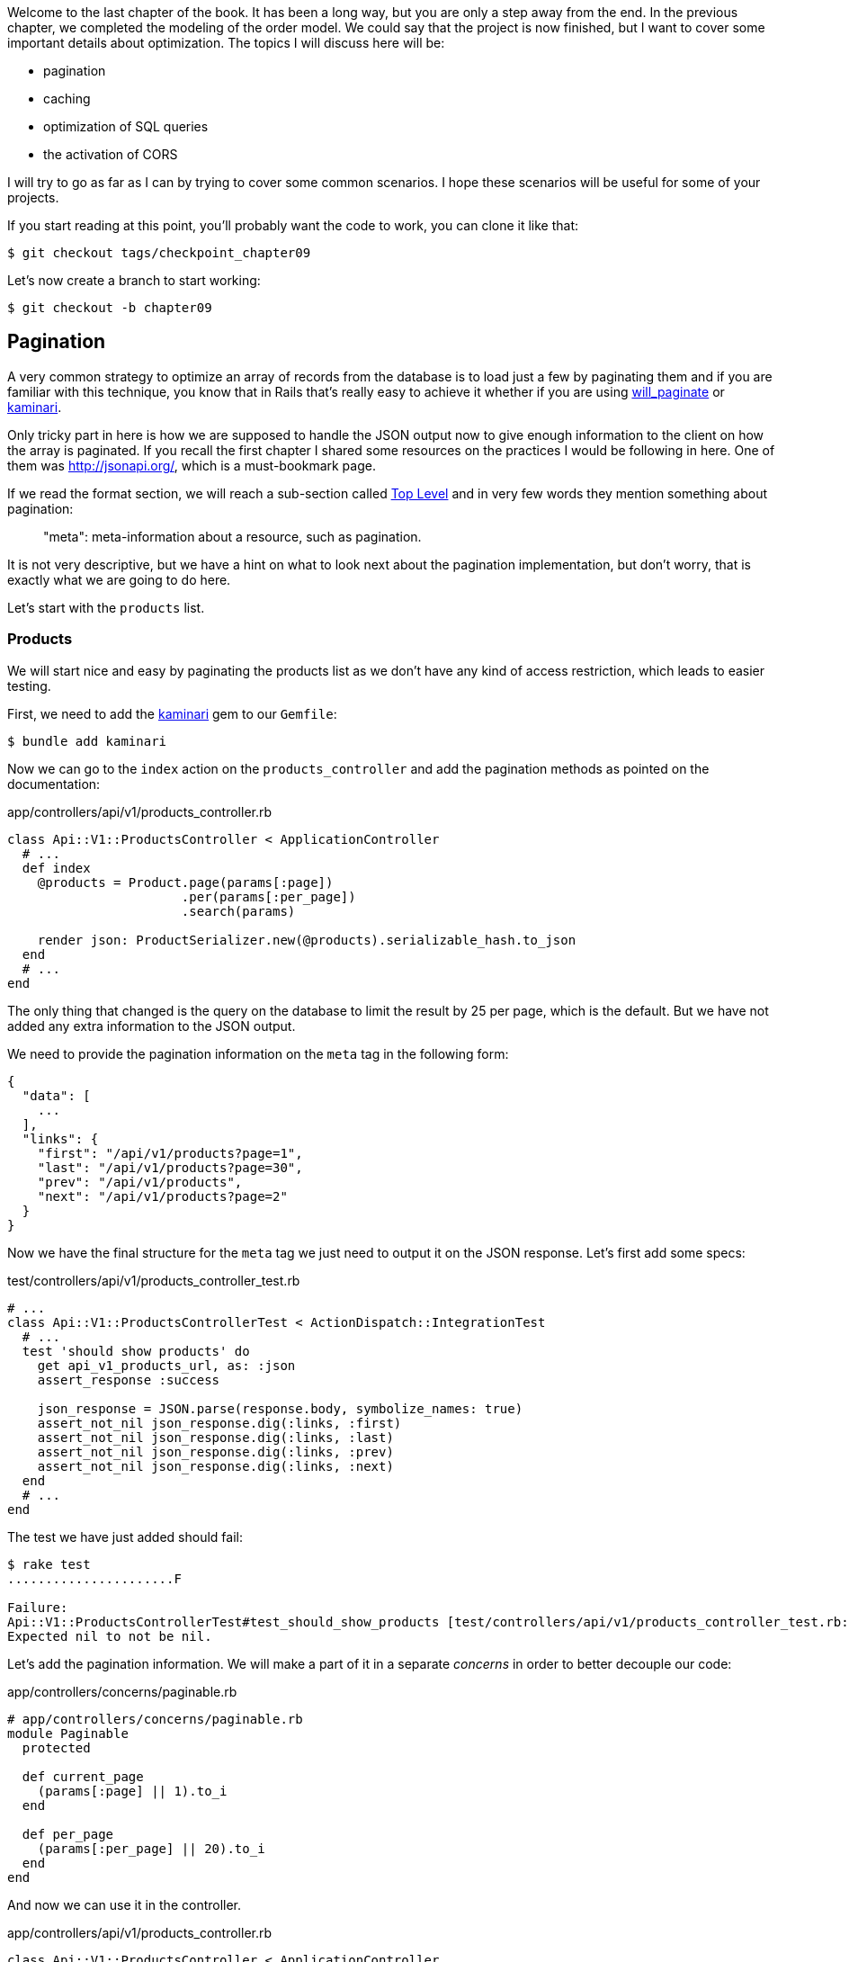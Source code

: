 Welcome to the last chapter of the book. It has been a long way, but you are only a step away from the end. In the previous chapter, we completed the modeling of the order model. We could say that the project is now finished, but I want to cover some important details about optimization. The topics I will discuss here will be:

* pagination
* caching
* optimization of SQL queries
* the activation of CORS

I will try to go as far as I can by trying to cover some common scenarios. I hope these scenarios will be useful for some of your projects.

If you start reading at this point, you'll probably want the code to work, you can clone it like that:

[source,bash]
----
$ git checkout tags/checkpoint_chapter09
----

Let's now create a branch to start working:

[source,bash]
----
$ git checkout -b chapter09
----


== Pagination

A very common strategy to optimize an array of records from the database is to load just a few by paginating them and if you are familiar with this technique, you know that in Rails that's really easy to achieve it whether if you are using https://github.com/mislav/will_paginate[will_paginate] or https://github.com/amatsuda/kaminari[kaminari].

Only tricky part in here is how we are supposed to handle the JSON output now to give enough information to the client on how the array is paginated. If you recall the first chapter I shared some resources on the practices I would be following in here. One of them was http://jsonapi.org/, which is a must-bookmark page.

If we read the format section, we will reach a sub-section called http://jsonapi.org/format/#document-structure-top-level[Top Level] and in very few words they mention something about pagination:

> "meta": meta-information about a resource, such as pagination.

It is not very descriptive, but we have a hint on what to look next about the pagination implementation, but don't worry, that is exactly what we are going to do here.

Let's start with the `products` list.

=== Products

We will start nice and easy by paginating the products list as we don't have any kind of access restriction, which leads to easier testing.

First, we need to add the https://github.com/amatsuda/kaminari[kaminari] gem to our `Gemfile`:

[source,bash]
----
$ bundle add kaminari
----

Now we can go to the `index` action on the `products_controller` and add the pagination methods as pointed on the documentation:

[source,ruby]
.app/controllers/api/v1/products_controller.rb
----
class Api::V1::ProductsController < ApplicationController
  # ...
  def index
    @products = Product.page(params[:page])
                       .per(params[:per_page])
                       .search(params)

    render json: ProductSerializer.new(@products).serializable_hash.to_json
  end
  # ...
end
----

The only thing that changed is the query on the database to limit the result by 25 per page, which is the default. But we have not added any extra information to the JSON output.

We need to provide the pagination information on the `meta` tag in the following form:

[source,json]
----
{
  "data": [
    ...
  ],
  "links": {
    "first": "/api/v1/products?page=1",
    "last": "/api/v1/products?page=30",
    "prev": "/api/v1/products",
    "next": "/api/v1/products?page=2"
  }
}
----

Now we have the final structure for the `meta` tag we just need to output it on the JSON response. Let's first add some specs:

[source,ruby]
.test/controllers/api/v1/products_controller_test.rb
----
# ...
class Api::V1::ProductsControllerTest < ActionDispatch::IntegrationTest
  # ...
  test 'should show products' do
    get api_v1_products_url, as: :json
    assert_response :success

    json_response = JSON.parse(response.body, symbolize_names: true)
    assert_not_nil json_response.dig(:links, :first)
    assert_not_nil json_response.dig(:links, :last)
    assert_not_nil json_response.dig(:links, :prev)
    assert_not_nil json_response.dig(:links, :next)
  end
  # ...
end
----

The test we have just added should fail:

[source,bash]
----
$ rake test
......................F

Failure:
Api::V1::ProductsControllerTest#test_should_show_products [test/controllers/api/v1/products_controller_test.rb:13]:
Expected nil to not be nil.
----

Let's add the pagination information. We will make a part of it in a separate _concerns_ in order to better decouple our code:

[source,ruby]
.app/controllers/concerns/paginable.rb
----
# app/controllers/concerns/paginable.rb
module Paginable
  protected

  def current_page
    (params[:page] || 1).to_i
  end

  def per_page
    (params[:per_page] || 20).to_i
  end
end
----

And now we can use it in the controller.

[source,ruby]
.app/controllers/api/v1/products_controller.rb
----
class Api::V1::ProductsController < ApplicationController
  include Paginable
  # ...

  def index
    @products = Product.page(current_page)
                       .per(per_page)
                       .search(params)

    options = {
      links: {
        first: api_v1_products_path(page: 1),
        last: api_v1_products_path(page: @products.total_pages),
        prev: api_v1_products_path(page: @products.prev_page),
        next: api_v1_products_path(page: @products.next_page),
      }
    }

    render json: ProductSerializer.new(@products, options).serializable_hash.to_json
  end
end
----

Now, if we check the specifications, they should all pass:

[source,bash]
----
$ rake test
..........................................
42 runs, 65 assertions, 0 failures, 0 errors, 0 skips
----

Now we have made a superb optimization for the product list route. It is up to the customer to retrieve the `page` with the right `per_page` parameter for registrations.

Let's make these changes and continue with the list of commands.

[source,bash]
----
$ git add .
$ git commit -m "Adds pagination for the products index action to optimize response"
----


=== Orders list

Now it's time to do exactly the same for the `orders` list endpoint, which should be really easy to implement. But first, let's add some specs to the `orders_controller_test.rb` file:

[source,ruby]
.test/controllers/api/v1/orders_controller_test.rb
----
# ...
class Api::V1::OrdersControllerTest < ActionDispatch::IntegrationTest
  # ...
  test 'should show orders' do
    get api_v1_orders_url, headers: { Authorization: JsonWebToken.encode(user_id: @order.user_id) }, as: :json
    assert_response :success

    json_response = JSON.parse(response.body, symbolize_names: true)
    assert_equal @order.user.orders.count, json_response[:data].count
    assert_not_nil json_response.dig(:links, :first)
    assert_not_nil json_response.dig(:links, :last)
    assert_not_nil json_response.dig(:links, :prev)
    assert_not_nil json_response.dig(:links, :next)
  end
  # ...
end
----

As you may already know, our tests are no longer passing:

[source,bash]
----
$ rake test
......................................F

Failure:
Api::V1::OrdersControllerTest#test_should_show_orders [test/controllers/api/v1/orders_controller_test.rb:28]:
Expected nil to not be nil.
----

Let's turn the red into green:


[source,ruby]
.app/controllers/api/v1/orders_controller.rb
----
class Api::V1::OrdersController < ApplicationController
  include Paginable
  # ...

  def index
    @orders = current_user.orders
                          .page(current_page)
                          .per(per_page)

    options = {
      links: {
        first: api_v1_orders_path(page: 1),
        last: api_v1_orders_path(page: @orders.total_pages),
        prev: api_v1_orders_path(page: @orders.prev_page),
        next: api_v1_orders_path(page: @orders.next_page),
      }
    }

    render json: OrderSerializer.new(@orders, options).serializable_hash.to_json
  end
  # ...
end
----

Now all the tests should be nice and green:

[source,bash]
----
$ rake test
..........................................
42 runs, 67 assertions, 0 failures, 0 errors, 0 skips
----


Let's place and commit, because a refactor is coming:

[source,bash]
----
$ git commit -am "Adds pagination for orders index action"
----


=== Refactoring pagination

If you have followed this tutorial or are an experienced Rails developer, you probably like to keep things DRY. You may have noticed that the code we just wrote is duplicated. I think it's good to clean up the code a little once the functionality is implemented.

We will first clean up these tests that we duplicated in the file `orders_controller_test.rb` and `products_controller_test.rb`:

[source,ruby]
----
assert_not_nil json_response.dig(:links, :first)
assert_not_nil json_response.dig(:links, :last)
assert_not_nil json_response.dig(:links, :next)
assert_not_nil json_response.dig(:links, :prev)
----

To refactor it, we will move these assertions into the `test_helper.rb` file in a method we will use:

[source,ruby]
.test/test_helper.rb
----
# ...
class ActiveSupport::TestCase
  # ...
  def assert_json_response_is_paginated json_response
    assert_not_nil json_response.dig(:links, :first)
    assert_not_nil json_response.dig(:links, :last)
    assert_not_nil json_response.dig(:links, :next)
    assert_not_nil json_response.dig(:links, :prev)
  end
end
----

This method can now be used to replace the four assertions in the `orders_controller_test.rb` and `products_controller_test.rb` files:

[source,ruby]
.test/controllers/api/v1/orders_controller_test.rb
----
# ...
class Api::V1::OrdersControllerTest < ActionDispatch::IntegrationTest
  # ...
  test 'should show orders' do
    # ...
    assert_json_response_is_paginated json_response
  end
  # ...
end
----

[source,ruby]
.test/controllers/api/v1/products_controller_test.rb
----
# ...
class Api::V1::ProductsControllerTest < ActionDispatch::IntegrationTest
  # ...
  test 'should show products' do
    # ...
    assert_json_response_is_paginated json_response
  end
  # ...
end
----

And both specs should be passing.

[source,bash]
----
$ rake test
..........................................
42 runs, 71 assertions, 0 failures, 0 errors, 0 skips
----


Now we have done this simple factorization for testing, we can move on to implementing pagination for controllers and clean things up. If you remember the indexing action for both product and order controllers, they both have the same pagination format. Let's move this logic into a method called `get_links_serializer_options` under the file `paginable.rb`, so we can access it on any controller that would need paging.


[source,ruby]
.app/controllers/concerns/paginable.rb
----
module Paginable
  protected

  def get_links_serializer_options links_paths, collection
    {
      links: {
        first: send(links_paths, page: 1),
        last: send(links_paths, page: collection.total_pages),
        prev: send(links_paths, page: collection.prev_page),
        next: send(links_paths, page: collection.next_page),
      }
    }
  end
  # ...
end
----

And now we can substitute the pagination hash on both controllers for the method. Like so:

[source,ruby]
.app/controllers/api/v1/orders_controller.rb
----
class Api::V1::OrdersController < ApplicationController
  include Paginable
  # ...

  def index
    @orders = current_user.orders
                          .page(current_page)
                          .per(per_page)

    options = get_links_serializer_options('api_v1_orders_path', @orders)

    render json: OrderSerializer.new(@orders, options).serializable_hash.to_json
  end
  # ...
end
----

[source,ruby]
.app/controllers/api/v1/products_controller.rb
----
class Api::V1::ProductsController < ApplicationController
  include Paginable
  # ...

  def index
    @products = Product.page(current_page)
                       .per(per_page)
                       .search(params)

    options = get_links_serializer_options('api_v1_products_path', @products)

    render json: ProductSerializer.new(@products, options).serializable_hash.to_json
  end
  # ...
end
----

If you run the specs for each file, they should be all nice and green:

[source,bash]
----
$ rake test
..........................................
42 runs, 71 assertions, 0 failures, 0 errors, 0 skips
----

This would be a good time to commit the changes and move on to the next section on caching.

[source,bash]
----
$ git commit -am "Factorize pagination"
----

== API Caching

There is currently an implementation to do caching with the gem `jsonapi-serializer` which is really easy to handle. Although in older versions of the gem, this implementation can change, it does the job.

If we request the product list, we will notice that the response time takes about 174 milliseconds using cURL:

[source,bash]
----
$ curl -w 'Total: %{time_total}\n' -o /dev/null -s http://localhost:3000/api/v1/products
Total: 0,137088
----

NOTE: The `-w` option allows us to retrieve the time of the request, `-o' redirects the response to a file, and `-s` hides the cURL display

By adding only one line to the `ProductSerializer` class, we will see a significant improvement in response time!

[source,ruby]
.app/serializers/order_serializer.rb
----
class OrderSerializer
  # ...
  cache_options store: Rails.cache, namespace: 'jsonapi-serializer', expires_in: 1.hour
end
----

[source,ruby]
.app/serializers/product_serializer.rb
----
class ProductSerializer
  # ...
  cache_options store: Rails.cache, namespace: 'jsonapi-serializer', expires_in: 1.hour
end
----

[source,ruby]
.app/serializers/user_serializer.rb
----
class UserSerializer
  # ...
  cache_options store: Rails.cache, namespace: 'jsonapi-serializer', expires_in: 1.hour
end
----

And that's all! Let's check for improvement:

[source,bash]
----
$ curl -w 'Total: %{time_total}\n' -o /dev/null -s http://localhost:3000/api/v1/products
Total: 0,054786
$ curl -w 'Total: %{time_total}\n' -o /dev/null -s http://localhost:3000/api/v1/products
Total: 0,032341
----

So we went from 174 ms to 21 ms. The improvement is, therefore, enormous! Let's commit our changes:

[source,ruby]
----
$ git commit -am "Adds caching for the serializers"
----

== N+1 Queries

N+1* requests are a wound that can have a huge impact on the performance of an application. This phenomenon often occurs when using an **ORM** because it generates **automatically** SQL queries for us. This handy tool is double-edged because it can generate a **large number** of SQL queries.

Something to know about SQL queries is that it's better to limit the number. In other words, a large request is often more efficient than a hundred small ones.

Here is an example where we want to recover all users who have already created a product. Open the Rails console with `rails console` and execute the following Ruby code:

[source,ruby]
----
Product.all.map { |product| product.user }
----

The interactive console of Rails shows us the SQL queries that are generated. See for yourself:

We see here that a large number of requests are generated:

- `Product.all` = 1 request to recover the products
- `product.user` = 1 request `SELECT "users".* FROM "users" WHERE "users". "id" =? LIMIT 1 [[[["id", 1]]]` per product recovered

Hence the name "N+1 request" since a request is made via a child link.

We can fix this simply by using `includes`. `Includes` will **pre-load** the child objects in a single request. It is very easy to use. If we repeat the previous example. Here is the result:

[source,ruby]
----
Product.includes(:user).all.map { |product| product.user }
----

The interactive console of Rails shows us the SQL queries that are generated. See for yourself:

[source,sql]
----
Product Load (0.3ms)  SELECT "products".* FROM "products"
User Load (0.8ms)  SELECT "users".* FROM "users" WHERE "users"."id" IN (?, ?, ?)  [["id", 28], ["id", 29], ["id", 30]]
----

Rails make a second request that will retrieve *all* users at once.

=== Prevention of N + 1 requests

Imagine we want adding owners of the products for the path `/products`. We have already seen that with the `fast_jsonapi` library it is straightforward to do this:

[source,ruby]
.app/controllers/api/v1/products_controller.rb
----
class Api::V1::ProductsController < ApplicationController
  # ...
  def index
    # ...
    options = get_links_serializer_options('api_v1_products_path', @products)
    options[:include] = [:user]

    render json: ProductSerializer.new(@products, options).serializable_hash.to_json
  end
  # ...
end
----

Now let's make a request with cURL. I remind you we must obtain an authentication token before accessing the page.

[source,bash]
----
$ curl -X POST --data "user[email]=ockymarvin@jacobi.co" --data "user[password]=locadex1234"  http://localhost:3000/api/v1/tokens
----

NOTE: "ockymarvin@jacobi.co" corresponds to a user created in my application with the _seed_. In your case, it will probably be different from mine since we used the Faker library.

With the help of the token obtained, we can now make a request to access the products

[source,bash]
----
$ curl --header "Authorization=ey..." http://localhost:3000/api/v1/products
----

You will most likely see several requests in the Rails console running the webserver.

[source,sql]
----
Started GET "/api/v1/products" for 127.0.0.1 at 2019-06-26 13:36:19 +0200
Processing by Api::V1::ProductsController#index as JSON
   (0.1ms)  SELECT COUNT(*) FROM "products"
  ↳ app/controllers/concerns/paginable.rb:9:in `get_links_serializer_options'
  Product Load (0.2ms)  SELECT "products".* FROM "products" LIMIT ? OFFSET ?  [["LIMIT", 20], ["OFFSET", 0]]
  ↳ app/controllers/api/v1/products_controller.rb:16:in `index'
  User Load (0.1ms)  SELECT "users".* FROM "users" WHERE "users"."id" = ? LIMIT ?  [["id", 36], ["LIMIT", 1]]
  ↳ app/controllers/api/v1/products_controller.rb:16:in `index'
   (0.5ms)  SELECT "products"."id" FROM "products" WHERE "products"."user_id" = ?  [["user_id", 36]]
  ↳ app/controllers/api/v1/products_controller.rb:16:in `index'
  CACHE User Load (0.0ms)  SELECT "users".* FROM "users" WHERE "users"."id" = ? LIMIT ?  [["id", 36], ["LIMIT", 1]]
  ↳ app/controllers/api/v1/products_controller.rb:16:in `index'
  CACHE User Load (0.0ms)  SELECT "users".* FROM "users" WHERE "users"."id" = ? LIMIT ?  [["id", 36], ["LIMIT", 1]]
  ↳ app/controllers/api/v1/products_controller.rb:16:in `index'
  CACHE User Load (0.0ms)  SELECT "users".* FROM "users" WHERE "users"."id" = ? LIMIT ?  [["id", 36], ["LIMIT", 1]]
----

It is, therefore, unfortunately **very easy** to create an N+1 query. Fortunately, a gem allows us to **alert** when this kind of situation occurs: https://github.com/flyerhzm/bullet[Bullet]. Bullet will notify us (by email, http://growl.info/[growl notification], https://slack.com[Slack], console, etc...) when it finds an N+1 request.

To install it, we add the _gem_ to the `Gemfile`

[source,bash]
----
$ bundle add bullet --group development
----


And it is enough to update the configuration of our application for the development environment. In our case, we will only activate the `rails_logger` mode, which will be displayed:

[source,ruby]
.config/environments/development.rb
----
Rails.application.configure do
  # ...
  config.after_initialize do
    Bullet.enable = true
    Bullet.rails_logger = true
  end
end
----

Restart the webserver and restart the last request with cURL:

[source,bash]
----
$ curl --header "Authorization=ey..." http://localhost:3000/api/v1/products
----

And look at the Rails console. Bullet tells us that it has just detected an N+1 request.

----
GET /api/v1/products
USE eager loading detected
  Product => [:user]
  Add to your finder: :includes => [:user]
----

He even tells us how to correct it:

> Add to your search engine:: includes => [: user]

So we correct our error in the controller:


[source,ruby]
.app/controllers/api/v1/products_controller.rb
----
class Api::V1::ProductsController < ApplicationController
  # ...
  def index
    @products = Product.includes(:user)
                       .page(current_page)
                       .per(per_page)
                       .search(params)

    options = get_links_serializer_options('api_v1_products_path', @products)
    options[:include] = [:user]

    render json: ProductSerializer.new(@products, options).serializable_hash.to_json
  end
  # ...
end
----

There you go! It is now time to do our commit.

[source,bash]
----
$ git commit -am "Add bullet to avoid N+1 query"
----

== Activation of CORS

In this last section, I will discuss one last problem that you will probably encounter if you have to work with your API.

When you first request an external site (via an AJAX request for example), you will encounter an error of this kind:

> Failed to load https://example.com/ No 'Access-Control-Allow-Origin' header is present on the requested resource. Origin "https://anfo.pl" is therefore not allowed access. If an opaque response serves your needs, set the request's mode to "no-cors" to fetch the resource with CORS disabled.

"But what does _Access-Control-Allow-Origin_ mean?". The behavior you observe is the effect of the CORS implementation of browsers. Before the CORS standardization, there was no way to call an API terminal under another domain for security reasons. This has been (and still is to some extent) blocked by the same origin policy.

CORS is a mechanism that aims to allow requests made on your behalf, and at the same time block some requests made by dishonest scripts and is triggered when you make an HTTP request to:

- a different field
- a different sub-domain
- a different port
- a different protocol

We must manually enable this feature so that any client can make requests on our API.

Rails allow us to do this very easily. Take a look at the `cors.rb` file located in the `initializers` folder.


[source,ruby]
.config/initializers/cors.rb
----
# ...

# Rails.application.config.middleware.insert_before 0, Rack::Cors do
#   allow do
#     origins 'example.com'
#
#     resource '*',
#       headers: :any,
#       methods: [:get, :post, :put, :patch, :delete, :options, :head]
#   end
# end
----

You see. It is enough to uncomment the code and modify it slightly to limit access to some actions or some HTTP verbs. In our case, this configuration is very convenient for us at the moment.

[source,ruby]
.config/initializers/cors.rb
----
# ...

Rails.application.config.middleware.insert_before 0, Rack::Cors do
  allow do
    origins 'example.com'
    resource '*',
      headers: :any,
      methods: [:get, :post, :put, :patch, :delete, :options, :head]
  end
end
----

We must also install the gem `rack-cors`, which is commented in the `Gemfile`:

[source,bash]
----
$ bundle add rack-cors
----

There you go! It is now time to make our last commit and merge our changes on the master branch.


[source,bash]
----
$ git commit -am "Activate CORS"
$ git checkout master
$ git merge chapter09
----

== Conclusion

If you get to that point, it means you're done with the book. Good work! You have just become a great API Rails developer, that's for sure.

So together we have built a solid and complete API. This one has all the qualities to dethrone https://www.amazon.com/[Amazon], rest assured. Thank you for going through this great adventure with me, I hope you enjoyed the trip as much as I did.

I would like to remind you that this book's source code is available in the format https://asciidoctor.org[Asciidoctor] on https://github.com/asciidoctor/asciidoctor[GitHub]. So do not hesitate to https://github.com/madeindjs/api_on_rails/fork[fork] the project if you want to improve it or correct a mistake that I missed.

If you like this book, don't hesitate to let me know by email mailto:contact@rousseau-alexandre.fr[contact@rousseau-alexandre.fr]. I am open to any criticism, good or bad, over a good beer :).
